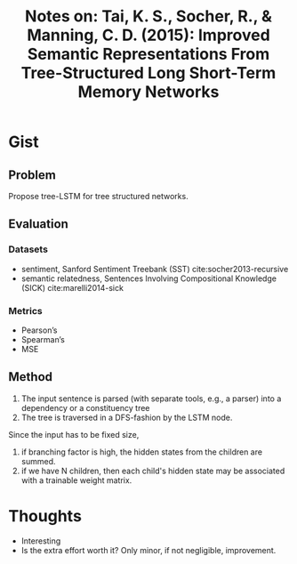 #+TITLE: Notes on: Tai, K. S., Socher, R., & Manning, C. D. (2015): Improved Semantic Representations From Tree-Structured Long Short-Term Memory Networks

* Gist

** Problem

Propose tree-LSTM for tree structured networks.

** Evaluation

*** Datasets

- sentiment, Sanford Sentiment Treebank (SST) cite:socher2013-recursive
- semantic relatedness, Sentences Involving Compositional Knowledge
  (SICK) cite:marelli2014-sick

*** Metrics

- Pearson’s
- Spearman’s
- MSE

** Method

1. The input sentence is parsed (with separate tools, e.g., a parser) into a
   dependency or a constituency tree
2. The tree is traversed in a DFS-fashion by the LSTM node.

Since the input has to be fixed size,
1. if branching factor is high, the hidden states from the children are summed.
2. if we have N children, then each child's hidden state may be associated with
   a trainable weight matrix.

* Thoughts

- Interesting
- Is the extra effort worth it?  Only minor, if not negligible, improvement.
